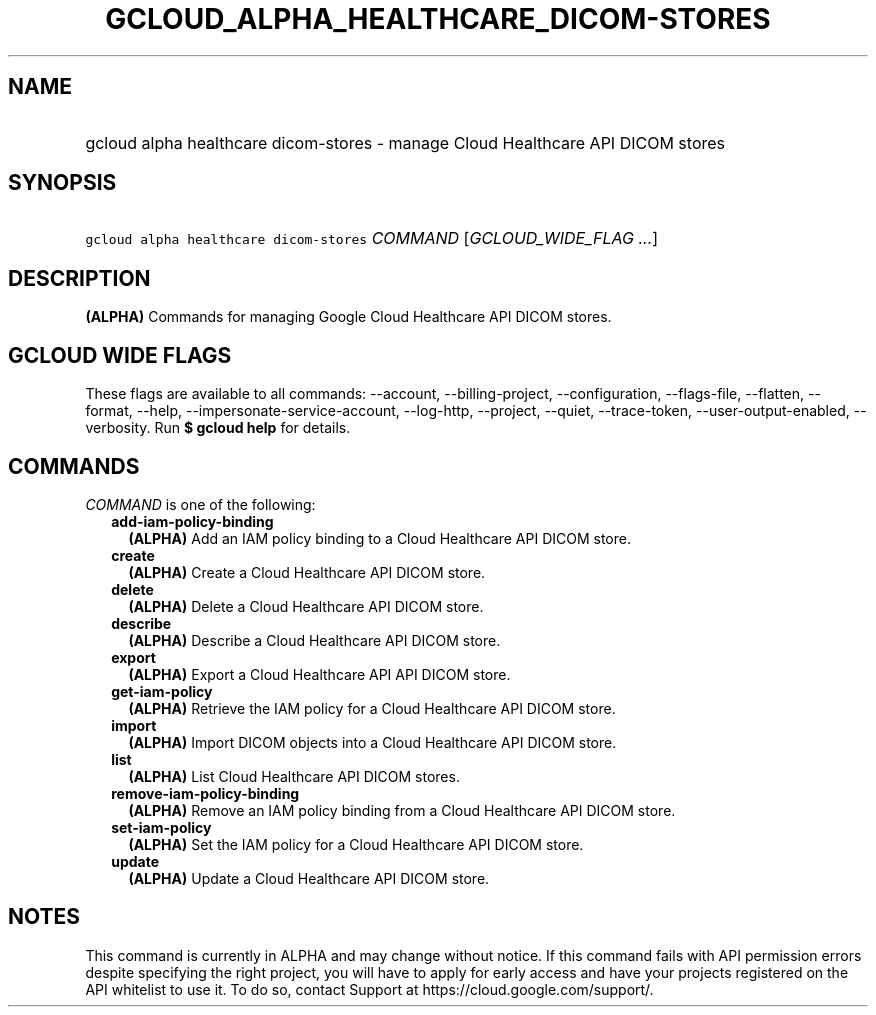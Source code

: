 
.TH "GCLOUD_ALPHA_HEALTHCARE_DICOM\-STORES" 1



.SH "NAME"
.HP
gcloud alpha healthcare dicom\-stores \- manage Cloud Healthcare API DICOM stores



.SH "SYNOPSIS"
.HP
\f5gcloud alpha healthcare dicom\-stores\fR \fICOMMAND\fR [\fIGCLOUD_WIDE_FLAG\ ...\fR]



.SH "DESCRIPTION"

\fB(ALPHA)\fR Commands for managing Google Cloud Healthcare API DICOM stores.



.SH "GCLOUD WIDE FLAGS"

These flags are available to all commands: \-\-account, \-\-billing\-project,
\-\-configuration, \-\-flags\-file, \-\-flatten, \-\-format, \-\-help,
\-\-impersonate\-service\-account, \-\-log\-http, \-\-project, \-\-quiet,
\-\-trace\-token, \-\-user\-output\-enabled, \-\-verbosity. Run \fB$ gcloud
help\fR for details.



.SH "COMMANDS"

\f5\fICOMMAND\fR\fR is one of the following:

.RS 2m
.TP 2m
\fBadd\-iam\-policy\-binding\fR
\fB(ALPHA)\fR Add an IAM policy binding to a Cloud Healthcare API DICOM store.

.TP 2m
\fBcreate\fR
\fB(ALPHA)\fR Create a Cloud Healthcare API DICOM store.

.TP 2m
\fBdelete\fR
\fB(ALPHA)\fR Delete a Cloud Healthcare API DICOM store.

.TP 2m
\fBdescribe\fR
\fB(ALPHA)\fR Describe a Cloud Healthcare API DICOM store.

.TP 2m
\fBexport\fR
\fB(ALPHA)\fR Export a Cloud Healthcare API API DICOM store.

.TP 2m
\fBget\-iam\-policy\fR
\fB(ALPHA)\fR Retrieve the IAM policy for a Cloud Healthcare API DICOM store.

.TP 2m
\fBimport\fR
\fB(ALPHA)\fR Import DICOM objects into a Cloud Healthcare API DICOM store.

.TP 2m
\fBlist\fR
\fB(ALPHA)\fR List Cloud Healthcare API DICOM stores.

.TP 2m
\fBremove\-iam\-policy\-binding\fR
\fB(ALPHA)\fR Remove an IAM policy binding from a Cloud Healthcare API DICOM
store.

.TP 2m
\fBset\-iam\-policy\fR
\fB(ALPHA)\fR Set the IAM policy for a Cloud Healthcare API DICOM store.

.TP 2m
\fBupdate\fR
\fB(ALPHA)\fR Update a Cloud Healthcare API DICOM store.


.RE
.sp

.SH "NOTES"

This command is currently in ALPHA and may change without notice. If this
command fails with API permission errors despite specifying the right project,
you will have to apply for early access and have your projects registered on the
API whitelist to use it. To do so, contact Support at
https://cloud.google.com/support/.

